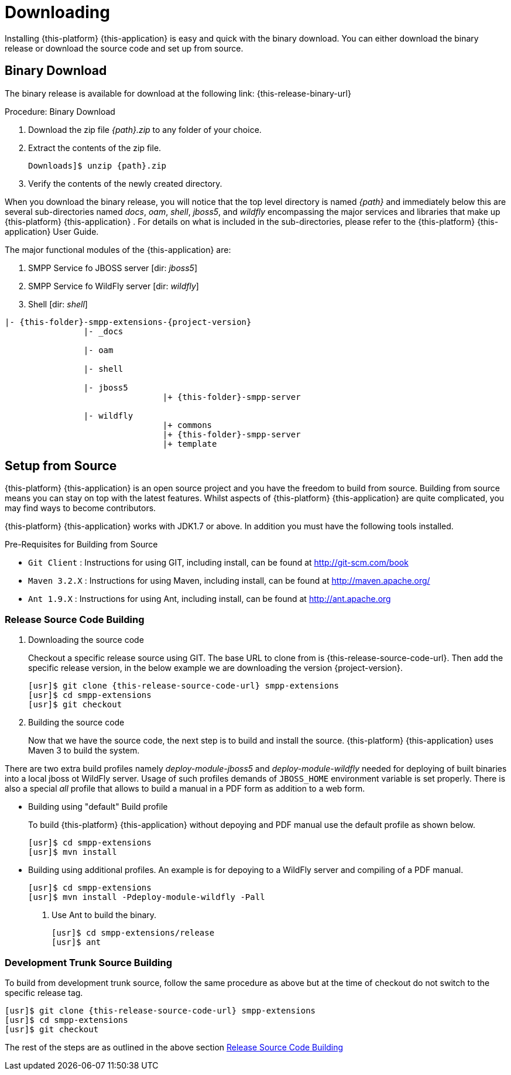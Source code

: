 [[_setup_downloading]]

= Downloading

Installing {this-platform} {this-application} is easy and quick with the binary download.
You can either download the binary release or download the source code and set up from source.

[[_downloading_binary]]
== Binary Download

The binary release is available for download at the following link: {this-release-binary-url}

.Procedure: Binary Download
. Download the zip file _{path}.zip_ to any folder of your choice.
. Extract the contents of the zip file. 
+

[source,subs="attributes"]
----
Downloads]$ unzip {path}.zip
----						
. Verify the contents of the newly created directory.

When you download the binary release, you will notice that the top level directory is named _{path}_ and immediately below this are several sub-directories named _docs_, _oam_, _shell_, _jboss5_, and _wildfly_ encompassing the major services and libraries that make up {this-platform}  {this-application} .
For details on what is included in the sub-directories, please refer to the {this-platform}  {this-application}  User Guide. 

The major functional modules of the {this-application} are: 

. SMPP Service fo JBOSS server [dir: _jboss5_]
. SMPP Service fo WildFly server [dir: _wildfly_]
. Shell [dir: _shell_]

[subs="attributes"]
----

|- {this-folder}-smpp-extensions-{project-version}
		|- _docs
	
		|- oam
	
		|- shell

		|- jboss5
				|+ {this-folder}-smpp-server

		|- wildfly
				|+ commons
				|+ {this-folder}-smpp-server
				|+ template

----

[[_source_code]]
== Setup from Source 

{this-platform} {this-application} is an open source project and you have the freedom to build from source.
Building from source means you can stay on top with the latest features.
Whilst aspects of {this-platform} {this-application} are quite  complicated, you may find ways to become contributors.

{this-platform} {this-application} works with JDK1.7 or above.
In addition you must have the following tools installed.

.Pre-Requisites for Building from Source

* `Git Client` : Instructions for using GIT, including install, can be found at http://git-scm.com/book
* `Maven 3.2.X` : Instructions for using Maven, including install, can be found at http://maven.apache.org/
* `Ant 1.9.X` : Instructions for using Ant, including install, can be found at http://ant.apache.org

[[_source_building]]
=== Release Source Code Building


. Downloading the source code
+
Checkout a specific release source using GIT.
The base URL to clone from is {this-release-source-code-url}.
Then add the specific release version, in the below example we are downloading the version {project-version}.
+
[source,subs="attributes"]
----
[usr]$ git clone {this-release-source-code-url} smpp-extensions
[usr]$ cd smpp-extensions
[usr]$ git checkout <version>
----

. Building the source code
+
Now that we have the source code, the next step is to build and install the source. {this-platform} {this-application} uses Maven 3 to build the system.

There are two extra build profiles namely _deploy-module-jboss5_ and _deploy-module-wildfly_ needed for deploying of built binaries into a local jboss ot WildFly server. Usage of such profiles demands of `JBOSS_HOME` environment variable is set properly. There is also a special _all_ profile that allows to build a manual in a PDF form as addition to a web form.

* Building using "default" Build profile
+
To build {this-platform} {this-application} without depoying and PDF manual use the default profile as shown below.
+
[source,subs="attributes"]
----
[usr]$ cd smpp-extensions
[usr]$ mvn install
----

* Building using additional profiles. An example is for depoying to a WildFly server and compiling of a PDF manual.
+
[source,subs="attributes"]
----
[usr]$ cd smpp-extensions
[usr]$ mvn install -Pdeploy-module-wildfly -Pall
----


. Use Ant to build the binary.
+
[source,subs="attributes"]
----
[usr]$ cd smpp-extensions/release
[usr]$ ant
----


[[_trunk_source_building]]
=== Development Trunk Source Building

To build from development trunk source, follow the same procedure as above but at the time of checkout do not switch to the specific release tag. 
[source,subs="attributes"]
----
[usr]$ git clone {this-release-source-code-url} smpp-extensions
[usr]$ cd smpp-extensions
[usr]$ git checkout
----  
The rest of the steps are as outlined in the above section <<_source_building>>		 
